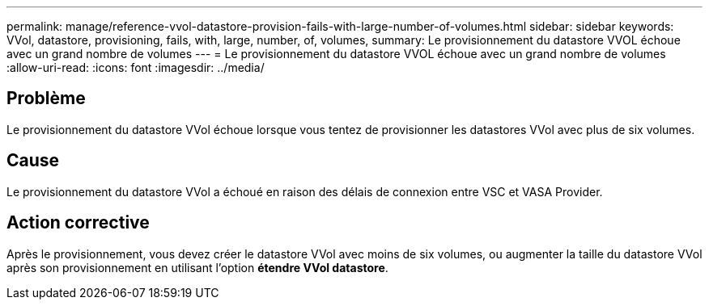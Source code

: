 ---
permalink: manage/reference-vvol-datastore-provision-fails-with-large-number-of-volumes.html 
sidebar: sidebar 
keywords: VVol, datastore, provisioning, fails, with, large, number, of, volumes, 
summary: Le provisionnement du datastore VVOL échoue avec un grand nombre de volumes 
---
= Le provisionnement du datastore VVOL échoue avec un grand nombre de volumes
:allow-uri-read: 
:icons: font
:imagesdir: ../media/




== Problème

Le provisionnement du datastore VVol échoue lorsque vous tentez de provisionner les datastores VVol avec plus de six volumes.



== Cause

Le provisionnement du datastore VVol a échoué en raison des délais de connexion entre VSC et VASA Provider.



== Action corrective

Après le provisionnement, vous devez créer le datastore VVol avec moins de six volumes, ou augmenter la taille du datastore VVol après son provisionnement en utilisant l'option *étendre VVol datastore*.
